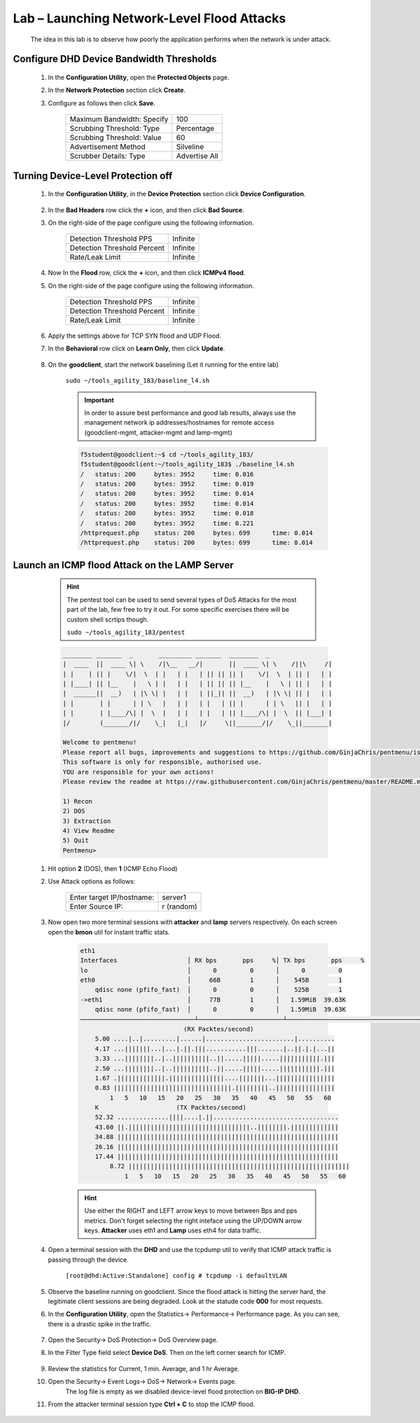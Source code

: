 Lab – Launching Network-Level Flood Attacks
---------------------------------------------

    The idea in this lab is to observe how poorly the application performs when the network is under attack.

Configure DHD Device Bandwidth Thresholds
~~~~~~~~~~~~~~~~~~~~~~~~~~~~~~~~~~~~~~~~~~

    #. In the **Configuration Utility**, open the **Protected Objects** page.
    #. In the **Network Protection** section click **Create**.
    #. Configure as follows then click **Save**.

        ==========================   ==============
        Maximum Bandwidth: Specify   100           
        Scrubbing Threshold: Type    Percentage    
        Scrubbing Threshold: Value   60            
        Advertisement Method         Silveline       
        Scrubber Details: Type       Advertise All  
        ==========================   ==============

        |image15|

Turning Device-Level Protection off
~~~~~~~~~~~~~~~~~~~~~~~~~~~~~~~~~~~~
    
    #. In the **Configuration Utility**, in the **Device Protection** section click **Device Configuration**.  

        |image16|

    #. In the **Bad Headers** row click the **+** icon, and then click **Bad Source**.  

    #. On the right-side of the page configure using the following information.

        ============================   ==============
        Detection Threshold PPS        Infinite             
        Detection Threshold Percent    Infinite               
        Rate/Leak Limit                Infinite                   
        ============================   ==============

        |image17|

    #. Now In the **Flood** row, click the **+** icon, and then click **ICMPv4 flood**. 

    #. On the right-side of the page configure using the following information.

        ============================   ==============
        Detection Threshold PPS        Infinite             
        Detection Threshold Percent    Infinite               
        Rate/Leak Limit                Infinite                   
        ============================   ==============

        |image18|

    #. Apply the settings above for TCP SYN flood and UDP Flood. 

    #. In the **Behavioral** row click on **Learn Only**, then click **Update**.  

        |image23|

    #. On the **goodclient**, start the network baselining (Let it running for the entire lab) 

        ``sudo ~/tools_agility_183/baseline_l4.sh``  

        .. IMPORTANT::
            In order to assure best performance and good lab results, always use the management network ip addresses/hostnames for remote access  (goodclient-mgmt, attacker-mgmt and lamp-mgmt)

        .. code::

            f5student@goodclient:~$ cd ~/tools_agility_183/
            f5student@goodclient:~/tools_agility_183$ ./baseline_l4.sh
            /	status: 200	bytes: 3952	time: 0.016
            /	status: 200	bytes: 3952	time: 0.019
            /	status: 200	bytes: 3952	time: 0.014
            /	status: 200	bytes: 3952	time: 0.014
            /	status: 200	bytes: 3952	time: 0.018
            /	status: 200	bytes: 3952	time: 0.221
            /httprequest.php	status: 200	bytes: 699	time: 0.014
            /httprequest.php	status: 200	bytes: 699	time: 0.014


Launch an ICMP flood Attack on the LAMP Server
~~~~~~~~~~~~~~~~~~~~~~~~~~~~~~~~~~~~~~~~~~~~~~

        .. Hint::
            The pentest tool can be used to send several types of DoS Attacks for the most part of the lab, few free to try it out. For some specific exercises there will be custom shell scrtips though.  

            ``sudo ~/tools_agility_183/pentest``  

        .. code::

            ________ _______  _       _________ _______  ________  _
            |  ____  ||  ____ \| \    /|\__   __/|       ||  ____ \| \    /||\     /|
            | |    | || |    \/|  \  | |   | |   | || || || |    \/|  \  | || |   | |
            | |____| || |__    |   \ | |   | |   | || || || |__    |   \ | || |   | |
            |  ______||  __)   | |\ \| |   | |   | ||_|| ||  __)   | |\ \| || |   | |
            | |       | |      | | \   |   | |   | |   | || |      | | \   || |   | |
            | |       | |____/\| |  \  |   | |   | |   | || |____/\| |  \  || |___| |
            |/        (_______/|/    \_|   |_|   |/     \||_______/|/    \_||_______|

            Welcome to pentmenu!
            Please report all bugs, improvements and suggestions to https://github.com/GinjaChris/pentmenu/issues
            This software is only for responsible, authorised use.
            YOU are responsible for your own actions!
            Please review the readme at https://raw.githubusercontent.com/GinjaChris/pentmenu/master/README.md before proceeding

            1) Recon
            2) DOS
            3) Extraction
            4) View Readme
            5) Quit
            Pentmenu>

    #. Hit option **2** (DOS), then **1** (ICMP Echo Flood)  

    #. Use Attack options as follows:  

        ============================   ==============
        Enter target IP/hostname:       server1             
        Enter Source IP:                r (random)                                
        ============================   ==============

    #. Now open two more terminal sessions with **attacker** and **lamp** servers respectively. On each screen open the **bmon** util for instant traffic stats.  

        .. code::

            eth1                                                                         
            Interfaces                   │ RX bps       pps     %│ TX bps       pps     %
            lo                           │      0         0      │      0         0
            eth0                         │     66B        1      │    545B        1
                qdisc none (pfifo_fast)  │      0         0      │    525B        1
            ->eth1                       │     77B        1      │   1.59MiB  39.63K
                qdisc none (pfifo_fast)  │      0         0      │   1.59MiB  39.63K
            ───────────────────────────────┴───────────────────────┴────────────────────────────────────────────────────────────
                                        (RX Packtes/second)
                5.00 ....|..|.........|......|........................|..........
                4.17 ...|||||||...|...|.||.|||...........|||.......|..||.|.|...||
                3.33 ...||||||||..|..||||||||||..||.....|||||.....|||||||||||.|||
                2.50 ...||||||||..|..||||||||||..||.....|||||.....|||||||||||.|||
                1.67 .|||||||||||||.|||||||||||||||....|||||||...||||||||||||||||
                0.83 ||||||||||||||||||||||||||||||||.|||||||||..||||||||||||||||
                    1   5   10   15   20   25   30   35   40   45   50   55   60
                K                     (TX Packtes/second)
                52.32 ..............||||....|.||..................................
                43.60 ||.|||||||||||||||||||||||||||||||||..||||||||.|||||||||||||
                34.88 ||||||||||||||||||||||||||||||||||||||||||||||||||||||||||||
                26.16 ||||||||||||||||||||||||||||||||||||||||||||||||||||||||||||
                17.44 ||||||||||||||||||||||||||||||||||||||||||||||||||||||||||||
                    8.72 ||||||||||||||||||||||||||||||||||||||||||||||||||||||||||||
                        1   5   10   15   20   25   30   35   40   45   50   55   60


        .. Hint::
            Use either the RIGHT and LEFT arrow keys to move between Bps and pps metrics. Don't forget selecting the right inteface using the UP/DOWN arrow keys. **Attacker** uses eth1 and **Lamp** uses eth4 for data traffic.  

    #. Open a terminal session with the **DHD** and use the tcpdump util to verify that ICMP attack traffic is passing through the device.
    
        ``[root@dhd:Active:Standalone] config # tcpdump -i defaultVLAN`` 

    #. Observe the baseline running on goodclient. Since the flood attack is hitting the server hard, the legitimate client sessions are being degraded. Look at the statude code **000** for most requests.

    #. In the **Configuration Utility**, open the Statistics-> Performance-> Performance page. As you can see, there is a drastic spike in the traffic.

            |image19|

    #. Open the Security-> DoS Protection-> DoS Overview page.

    #. In the Filter Type field select **Device DoS**. Then on the left corner search for ICMP.

        |image20|

    #. Review the statistics for Current, 1 min. Average, and 1 hr Average.

    #. Open the Security-> Event Logs-> DoS-> Network-> Events page.
        The log file is empty as we disabled device-level flood protection on **BIG-IP DHD**.

    #. From the attacker terminal session type **Ctrl + C** to stop the ICMP flood.

.. |image15| image:: ../media/image015.png
.. |image16| image:: ../media/image016.png
.. |image17| image:: ../media/image017.png
.. |image18| image:: ../media/image018.png
.. |image19| image:: ../media/image019.png
.. |image20| image:: ../media/image020.png
.. |image23| image:: ../media/image023.png
